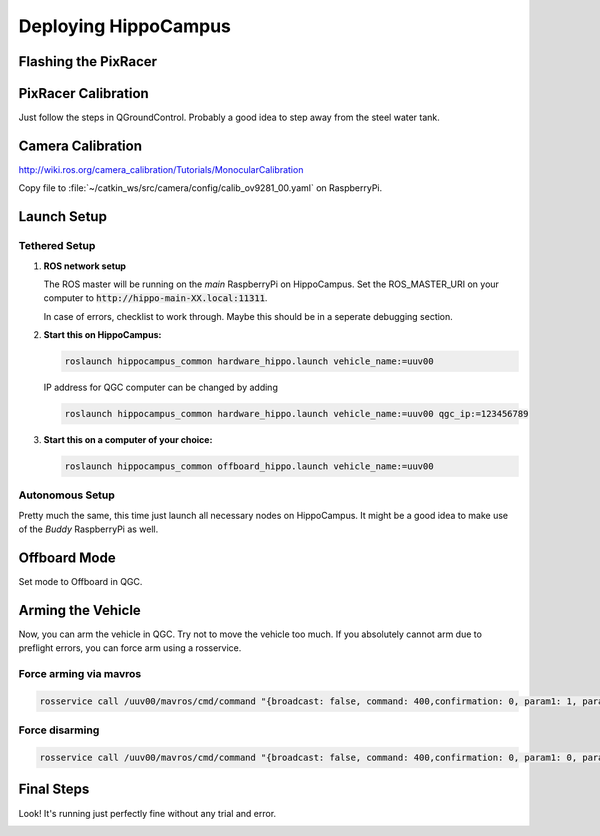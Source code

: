 Deploying HippoCampus
#####################

Flashing the PixRacer
=====================

.. todo::

   Flash the PX4-Autopilot firmware onto the PixRacer. Select correct Airframe.

PixRacer Calibration
====================

Just follow the steps in QGroundControl.
Probably a good idea to step away from the steel water tank.

Camera Calibration
==================

http://wiki.ros.org/camera_calibration/Tutorials/MonocularCalibration

Copy file to :file:`~/catkin_ws/src/camera/config/calib_ov9281_00.yaml` on RaspberryPi.

Launch Setup
============

Tethered Setup
--------------

#. **ROS network setup**

   The ROS master will be running on the *main* RaspberryPi on HippoCampus. Set the ROS_MASTER_URI on your computer to :code:`http://hippo-main-XX.local:11311`.

   In case of errors, checklist to work through. Maybe this should be in a seperate debugging section.


#. **Start this on HippoCampus:**

   .. code-block:: sh

      roslaunch hippocampus_common hardware_hippo.launch vehicle_name:=uuv00

   IP address for QGC computer can be changed by adding

   .. code-block:: sh 

      roslaunch hippocampus_common hardware_hippo.launch vehicle_name:=uuv00 qgc_ip:=123456789

#. **Start this on a computer of your choice:**

   .. code-block:: sh

      roslaunch hippocampus_common offboard_hippo.launch vehicle_name:=uuv00


Autonomous Setup
----------------

Pretty much the same, this time just launch all necessary nodes on HippoCampus. It might be a good idea to make use of the *Buddy* RaspberryPi as well.

.. todo::

   TBD


Offboard Mode
=============

Set mode to Offboard in QGC.

Arming the Vehicle
==================

Now, you can arm the vehicle in QGC. Try not to move the vehicle too much. 
If you absolutely cannot arm due to preflight errors, you can force arm using a rosservice.

Force arming via mavros
-----------------------

.. code-block:: shaped

   rosservice call /uuv00/mavros/cmd/command "{broadcast: false, command: 400,confirmation: 0, param1: 1, param2: 21196, param3: 0.0, param4: 0.0,param5: 0.0, param6: 0.0, param7: 0.0}"

Force disarming
---------------

.. code-block:: shaped

   rosservice call /uuv00/mavros/cmd/command "{broadcast: false, command: 400,confirmation: 0, param1: 0, param2: 21196, param3: 0.0, param4: 0.0,param5: 0.0, param6: 0.0, param7: 0.0}"




Final Steps
===========

Look! It's running just perfectly fine without any trial and error.


.. image:: /res/images/hippo_inf_path.gif
   :align: center
   :width: 500